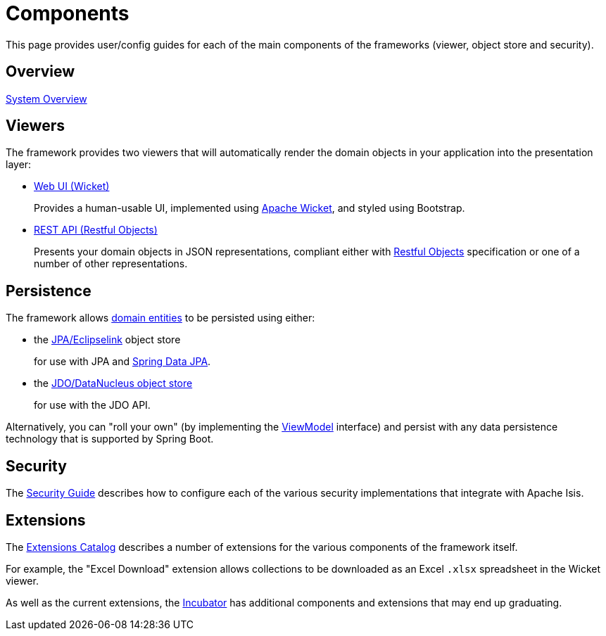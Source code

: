 = Components

:Notice: Licensed to the Apache Software Foundation (ASF) under one or more contributor license agreements. See the NOTICE file distributed with this work for additional information regarding copyright ownership. The ASF licenses this file to you under the Apache License, Version 2.0 (the "License"); you may not use this file except in compliance with the License. You may obtain a copy of the License at. http://www.apache.org/licenses/LICENSE-2.0 . Unless required by applicable law or agreed to in writing, software distributed under the License is distributed on an "AS IS" BASIS, WITHOUT WARRANTIES OR  CONDITIONS OF ANY KIND, either express or implied. See the License for the specific language governing permissions and limitations under the License.


This page provides user/config guides for each of the main components of the frameworks (viewer, object store and security).

== Overview

xref:core:_overview:about.adoc[System Overview]

== Viewers

The framework provides two viewers that will automatically render the domain objects in your application into the presentation layer:

* xref:vw:ROOT:about.adoc[Web UI (Wicket)]
+
Provides a human-usable UI, implemented using https://wicket.apache.org[Apache Wicket], and styled using Bootstrap.

* xref:vro:ROOT:about.adoc[REST API (Restful Objects)]
+
Presents your domain objects in JSON representations, compliant either with link:http://restfulobjects.org[Restful Objects] specification or one of a number of other representations.



== Persistence

The framework allows xref:userguide:fun:overview.adoc#domain-entities[domain entities] to be persisted using either:

* the xref:pjpa:ROOT:about.adoc[JPA/Eclipselink] object store
+
for use with JPA and link:https://spring.io/projects/spring-data-jpa[Spring Data JPA].

* the xref:pjdo:ROOT:about.adoc[JDO/DataNucleus object store]
+
for use with the JDO API.

Alternatively, you can "roll your own" (by implementing the xref:refguide:applib:index/ViewModel.adoc[ViewModel] interface) and persist with any data persistence technology that is supported by Spring Boot.


== Security

The xref:security:ROOT:about.adoc[Security Guide] describes how to configure each of the various security implementations that integrate with Apache Isis.


== Extensions

The xref:extensions:ROOT:about.adoc[Extensions Catalog] describes a number of extensions for the various components of the framework itself.

For example, the "Excel Download" extension allows collections to be downloaded as an Excel `.xlsx` spreadsheet in the Wicket viewer.

As well as the current extensions,  the xref:incubator:ROOT:about.adoc[Incubator] has additional components and extensions that may end up graduating.


